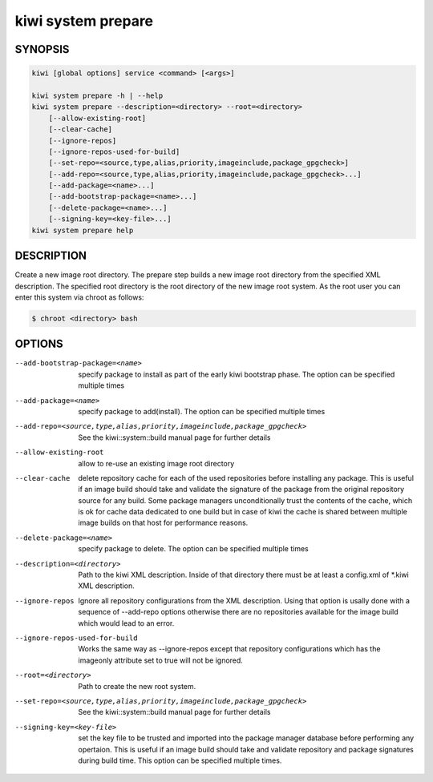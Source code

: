 kiwi system prepare
===================

SYNOPSIS
--------

.. code:: bash

   kiwi [global options] service <command> [<args>]

   kiwi system prepare -h | --help
   kiwi system prepare --description=<directory> --root=<directory>
       [--allow-existing-root]
       [--clear-cache]
       [--ignore-repos]
       [--ignore-repos-used-for-build]
       [--set-repo=<source,type,alias,priority,imageinclude,package_gpgcheck>]
       [--add-repo=<source,type,alias,priority,imageinclude,package_gpgcheck>...]
       [--add-package=<name>...]
       [--add-bootstrap-package=<name>...]
       [--delete-package=<name>...]
       [--signing-key=<key-file>...]
   kiwi system prepare help

DESCRIPTION
-----------

Create a new image root directory. The prepare step builds a new image
root directory from the specified XML description. The specified
root directory is the root directory of the new image root system.
As the root user you can enter this system via chroot as follows:

.. code:: bash

   $ chroot <directory> bash

OPTIONS
-------

--add-bootstrap-package=<name>

  specify package to install as part of the early kiwi bootstrap phase.
  The option can be specified multiple times

--add-package=<name>

  specify package to add(install). The option can be specified
  multiple times

--add-repo=<source,type,alias,priority,imageinclude,package_gpgcheck>

  See the kiwi::system::build manual page for further details

--allow-existing-root

  allow to re-use an existing image root directory

--clear-cache

  delete repository cache for each of the used repositories
  before installing any package. This is useful if an image build
  should take and validate the signature of the package from the
  original repository source for any build. Some package managers
  unconditionally trust the contents of the cache, which is ok for
  cache data dedicated to one build but in case of kiwi the cache
  is shared between multiple image builds on that host for performance
  reasons.

--delete-package=<name>

  specify package to delete. The option can be specified
  multiple times

--description=<directory>

  Path to the kiwi XML description. Inside of that directory there
  must be at least a config.xml of \*.kiwi XML description.

--ignore-repos

  Ignore all repository configurations from the XML description.
  Using that option is usally done with a sequence of --add-repo
  options otherwise there are no repositories available for the
  image build which would lead to an error.

--ignore-repos-used-for-build

  Works the same way as --ignore-repos except that repository
  configurations which has the imageonly attribute set to true
  will not be ignored.

--root=<directory>

  Path to create the new root system.

--set-repo=<source,type,alias,priority,imageinclude,package_gpgcheck>

  See the kiwi::system::build manual page for further details

--signing-key=<key-file>

  set the key file to be trusted and imported into the package
  manager database before performing any opertaion. This is useful
  if an image build should take and validate repository and package
  signatures during build time. This option can be specified multiple
  times.
